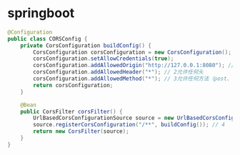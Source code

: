 * springboot
#+BEGIN_SRC java
@Configuration
public class CORSConfig {
    private CorsConfiguration buildConfig() {
        CorsConfiguration corsConfiguration = new CorsConfiguration();
        corsConfiguration.setAllowCredentials(true);
        corsConfiguration.addAllowedOrigin("http://127.0.0.1:8080"); // 1允许任何域名使用
        corsConfiguration.addAllowedHeader("*"); // 2允许任何头
        corsConfiguration.addAllowedMethod("*"); // 3允许任何方法（post、get等）
        return corsConfiguration;
    }

    @Bean
    public CorsFilter corsFilter() {
        UrlBasedCorsConfigurationSource source = new UrlBasedCorsConfigurationSource();
        source.registerCorsConfiguration("/**", buildConfig()); // 4
        return new CorsFilter(source);
    }
}
#+END_SRC
